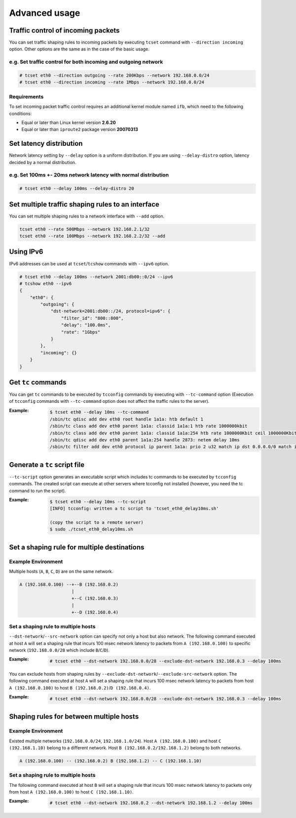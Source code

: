 Advanced usage
~~~~~~~~~~~~~~

Traffic control of incoming packets
^^^^^^^^^^^^^^^^^^^^^^^^^^^^^^^^^^^
You can set traffic shaping rules to incoming packets by executing ``tcset`` command with ``--direction incoming`` option.
Other options are the same as in the case of the basic usage.

e.g. Set traffic control for both incoming and outgoing network
'''''''''''''''''''''''''''''''''''''''''''''''''''''''''''''''''
.. code-block:: console

    # tcset eth0 --direction outgoing --rate 200Kbps --network 192.168.0.0/24
    # tcset eth0 --direction incoming --rate 1Mbps --network 192.168.0.0/24

Requirements
''''''''''''
To set incoming packet traffic control requires an additional kernel module named ``ifb``,
which need to the following conditions:

-  Equal or later than Linux kernel version **2.6.20**
-  Equal or later than ``iproute2`` package version **20070313**


Set latency distribution
^^^^^^^^^^^^^^^^^^^^^^^^^^^^^^^^^^^^^^^^^^^^^^^^^^^^^^^^^^^^^^^
Network latency setting by ``--delay`` option is a uniform distribution.
If you are using ``--delay-distro`` option, latency decided by a normal distribution.

e.g. Set 100ms +- 20ms network latency with normal distribution
'''''''''''''''''''''''''''''''''''''''''''''''''''''''''''''''''
.. code-block:: console

    # tcset eth0 --delay 100ms --delay-distro 20


Set multiple traffic shaping rules to an interface
^^^^^^^^^^^^^^^^^^^^^^^^^^^^^^^^^^^^^^^^^^^^^^^^^^^^^^^^^^^^^^^^^^^^^^
You can set multiple shaping rules to a network interface with ``--add`` option.

.. code-block:: console

    tcset eth0 --rate 500Mbps --network 192.168.2.1/32
    tcset eth0 --rate 100Mbps --network 192.168.2.2/32 --add


Using IPv6
^^^^^^^^^^^^^^^^^^^^^^^^^^^^^^^^^^^^^^^^^^^^^^^^^^^^^^^^^^^^^^^^^^^^^^
IPv6 addresses can be used at ``tcset``/``tcshow`` commands with ``--ipv6`` option.

.. code-block:: console

    # tcset eth0 --delay 100ms --network 2001:db00::0/24 --ipv6
    # tcshow eth0 --ipv6
    {
        "eth0": {
            "outgoing": {
                "dst-network=2001:db00::/24, protocol=ipv6": {
                    "filter_id": "800::800",
                    "delay": "100.0ms",
                    "rate": "1Gbps"
                }
            },
            "incoming": {}
        }
    }


Get ``tc`` commands
^^^^^^^^^^^^^^^^^^^^^^^^^^^^^^^^^^^^^^^^^^^^^^^^^^^^^^^^^^^^^^^^^^^^^^
You can get ``tc`` commands to be executed by ``tcconfig`` commands by
executing with ``--tc-command`` option
(Execution of ``tcconfig`` commands with ``--tc-command`` option does not affect the traffic rules to the server).

:Example:
    .. code-block:: console

        $ tcset eth0 --delay 10ms --tc-command
        /sbin/tc qdisc add dev eth0 root handle 1a1a: htb default 1
        /sbin/tc class add dev eth0 parent 1a1a: classid 1a1a:1 htb rate 1000000kbit
        /sbin/tc class add dev eth0 parent 1a1a: classid 1a1a:254 htb rate 1000000Kbit ceil 1000000Kbit
        /sbin/tc qdisc add dev eth0 parent 1a1a:254 handle 2873: netem delay 10ms
        /sbin/tc filter add dev eth0 protocol ip parent 1a1a: prio 2 u32 match ip dst 0.0.0.0/0 match ip src 0.0.0.0/0 flowid 1a1a:254



Generate a ``tc`` script file
^^^^^^^^^^^^^^^^^^^^^^^^^^^^^^^^^^^^^^^^^^^^^^^^^^^^^^^^^^^^^^^^^^^^^^
``--tc-script`` option generates an executable script which includes
tc commands to be executed by ``tcconfig`` commands.
The created script can execute at other servers where tcconfig not installed
(however, you need the tc command to run the script).

:Example:
    .. code-block:: console

        $ tcset eth0 --delay 10ms --tc-script
        [INFO] tcconfig: written a tc script to 'tcset_eth0_delay10ms.sh'

        (copy the script to a remote server)
        $ sudo ./tcset_eth0_delay10ms.sh


Set a shaping rule for multiple destinations
^^^^^^^^^^^^^^^^^^^^^^^^^^^^^^^^^^^^^^^^^^^^^^^^^^^^^^^^^^^^^^^^^^^^^^

Example Environment
'''''''''''''''''''''''''''''''''''''''''''''''''''''''''''''''''
Multiple hosts (``A``, ``B``, ``C``, ``D``) are on the same network.

.. code-block:: console

    A (192.168.0.100) --+--B (192.168.0.2)
                        |
                        +--C (192.168.0.3)
                        |
                        +--D (192.168.0.4)

Set a shaping rule to multiple hosts
'''''''''''''''''''''''''''''''''''''''''''''''''''''''''''''''''
``--dst-network``/``--src-network`` option can specify not only a host but also network.
The following command executed at host ``A`` will set a shaping rule that incurs 100 msec network latency to packets
from ``A (192.168.0.100)`` to specific network (``192.168.0.0/28`` which include ``B``/``C``/``D``).

:Example:
    .. code-block:: console

        # tcset eth0 --dst-network 192.168.0.0/28 --exclude-dst-network 192.168.0.3 --delay 100ms

You can exclude hosts from shaping rules by ``--exclude-dst-network``/``--exclude-src-network`` option.
The following command executed at host ``A`` will set a shaping rule that incurs 100 msec network latency to packets
from host ``A (192.168.0.100)`` to host ``B (192.168.0.2)``/``D (192.168.0.4)``.

:Example:
    .. code-block:: console

        # tcset eth0 --dst-network 192.168.0.0/28 --exclude-dst-network 192.168.0.3 --delay 100ms


Shaping rules for between multiple hosts
^^^^^^^^^^^^^^^^^^^^^^^^^^^^^^^^^^^^^^^^^^^^^^^^^^^^^^^^^^^^^^^^^^^^^^

Example Environment
'''''''''''''''''''''''''''''''''''''''''''''''''''''''''''''''''
Existed multiple networks (``192.168.0.0/24``, ``192.168.1.0/24``).
Host ``A (192.168.0.100)`` and host ``C (192.168.1.10)`` belong to a different network.
Host ``B (192.168.0.2/192.168.1.2)`` belong to both networks.

.. code-block:: console

    A (192.168.0.100) -- (192.168.0.2) B (192.168.1.2) -- C (192.168.1.10)

Set a shaping rule to multiple hosts
'''''''''''''''''''''''''''''''''''''''''''''''''''''''''''''''''
The following command executed at host ``B`` will set a shaping rule that incurs 100 msec network latency to packets
only from host ``A (192.168.0.100)`` to host ``C (192.168.1.10)``.

:Example:
    .. code-block:: console

        # tcset eth0 --dst-network 192.168.0.2 --dst-network 192.168.1.2 --delay 100ms
